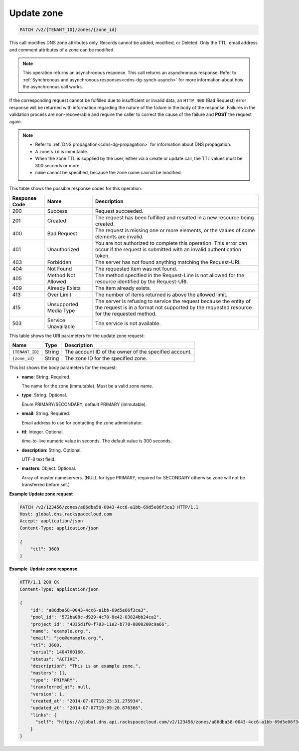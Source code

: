 .. _PATCH_updateZone_v2__account_id__zones__zone_id__zones:

Update zone
^^^^^^^^^^^^^^^^^^^^^^^^^^^^^^^^^^^^^^^^^^^^^^^^^^^^^^^^^^^^^^^^^^^^^^^^^^^^^^^^

.. code::

    PATCH /v2/{TENANT_ID}/zones/{zone_id}

This call modifies DNS zone attributes only. Records cannot be added,
modified, or Deleted. Only the TTL, email address and comment attributes
of a zone can be modified.

..  note:: 

    This operation returns an asynchronous response. This call returns an
    asynchronous response. Refer to 
    :ref:`Synchronous and asynchronous responses<cdns-dg-synch-asynch>` for more 
    information about how the asynchronous call works. 

If the corresponding request cannot be fulfilled due to insufficient or invalid data, an 
``HTTP 400`` (Bad Request) error response will be returned with information regarding the 
nature of the failure in the body of the response. Failures in the validation process are 
non-recoverable and require the caller to correct the cause of the failure and **POST** 
the request again.

..  note:: 

    -  Refer to :ref:`DNS propagation<cdns-dg-propagation>` for information about DNS 
       propagation.

    -  A zone's ``id`` is immutable.

    -  When the zone TTL is supplied by the user, either via a create or update call, the 
       TTL values must be 300 seconds or more.

    -  ``name`` cannot be specified, because the zone name cannot be
       modified.

This table shows the possible response codes for this operation:

+---------+-----------------------+---------------------------------------------+
| Response| Name                  | Description                                 |
| Code    |                       |                                             |
+=========+=======================+=============================================+
| 200     | Success               | Request succeeded.                          |
+---------+-----------------------+---------------------------------------------+
| 201     | Created               | The request has been fulfilled and resulted |
|         |                       | in a new resource being created.            |
+---------+-----------------------+---------------------------------------------+
| 400     | Bad Request           | The request is missing one or more          |
|         |                       | elements, or the values of some elements    |
|         |                       | are invalid.                                |
+---------+-----------------------+---------------------------------------------+
| 401     | Unauthorized          | You are not authorized to complete this     |
|         |                       | operation. This error can occur if the      |
|         |                       | request is submitted with an invalid        |
|         |                       | authentication token.                       |
+---------+-----------------------+---------------------------------------------+
| 403     | Forbidden             | The server has not found anything matching  |
|         |                       | the Request-URI.                            |
+---------+-----------------------+---------------------------------------------+
| 404     | Not Found             | The requested item was not found.           |
+---------+-----------------------+---------------------------------------------+
| 405     | Method Not Allowed    | The method specified in the Request-Line is |
|         |                       | not allowed for the resource identified by  |
|         |                       | the Request-URI.                            |
+---------+-----------------------+---------------------------------------------+
| 409     | Already Exists        | The item already exists.                    |
+---------+-----------------------+---------------------------------------------+
| 413     | Over Limit            | The number of items returned is above the   |
|         |                       | allowed limit.                              |
+---------+-----------------------+---------------------------------------------+
| 415     | Unsupported Media     | The server is refusing to service the       |
|         | Type                  | request because the entity of the request   |
|         |                       | is in a format not supported by the         |
|         |                       | requested resource for the requested        |
|         |                       | method.                                     |
+---------+-----------------------+---------------------------------------------+
| 503     | Service Unavailable   | The service is not available.               |
+---------+-----------------------+---------------------------------------------+

This table shows the URI parameters for the update zone request:

+-----------------------+---------+---------------------------------------------+
| Name                  | Type    | Description                                 |
+=======================+=========+=============================================+
| ``{TENANT_ID}``       | ​String | The account ID of the owner of the          |
|                       |         | specified account.                          |
+-----------------------+---------+---------------------------------------------+
| ``{zone_id}``         | ​String | The zone ID for the specified zone.         |
+-----------------------+---------+---------------------------------------------+

This list shows the body parameters for the request:

-  **name**: String. Required.

   The name for the zone (immutable). Must be a valid zone name.

-  **type**: String. Optional.

   Enum PRIMARY/SECONDARY, default PRIMARY (immutable).

-  **email**: String. Required.

   Email address to use for contacting the zone administrator.

-  **ttl**: Integer. Optional.

   time-to-live numeric value in seconds. The default value is 300
   seconds.

-  **description**: String. Optional.

   UTF-8 text field.

-  **masters**: Object. Optional.

   Array of master nameservers. (NULL for type PRIMARY, required for
   SECONDARY otherwise zone will not be transferred before set.)

 
**Example Update zone request**

.. code::  

    PATCH /v2/123456/zones/a86dba58-0043-4cc6-a1bb-69d5e86f3ca3 HTTP/1.1
    Host: global.dns.rackspacecloud.com
    Accept: application/json
    Content-Type: application/json

    {
        "ttl": 3600
    }

 
**Example  Update zone response**

.. code::  

    HTTP/1.1 200 OK
    Content-Type: application/json

    {
        "id": "a86dba58-0043-4cc6-a1bb-69d5e86f3ca3",
        "pool_id": "572ba08c-d929-4c70-8e42-03824bb24ca2",
        "project_id": "4335d1f0-f793-11e2-b778-0800200c9a66",
        "name": "example.org.",
        "email": "joe@example.org.",
        "ttl": 3600,
        "serial": 1404760160,
        "status": "ACTIVE",
        "description": "This is an example zone.",
        "masters": [],
        "type": "PRIMARY",
        "transferred_at": null,
        "version": 1,
        "created_at": "2014-07-07T18:25:31.275934",
        "updated_at": "2014-07-07T19:09:20.876366",
        "links": {
          "self": "https://global.dns.api.rackspacecloud.com/v2/123456/zones/a86dba58-0043-4cc6-a1bb-69d5e86f3ca3"
        }
    }
